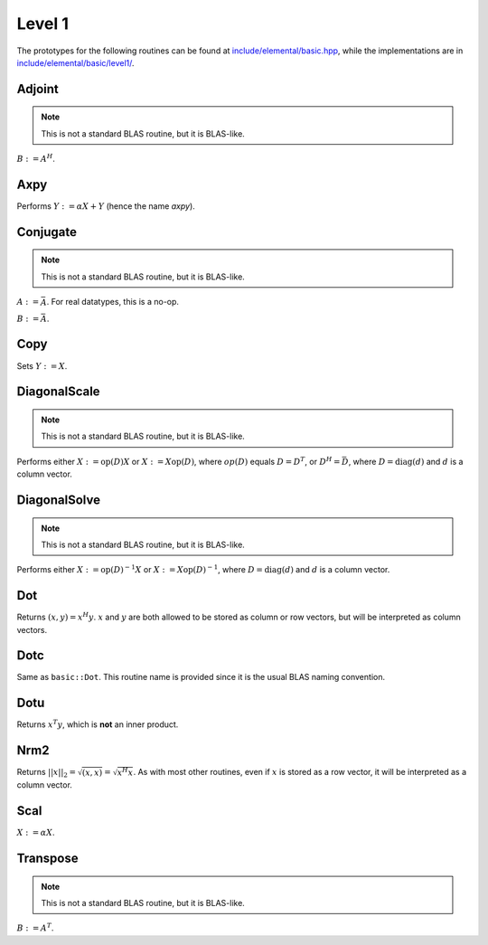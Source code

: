 Level 1
=======

The prototypes for the following routines can be found at 
`include/elemental/basic.hpp <../../../../include/elemental/basic.hpp>`_, while the
implementations are in `include/elemental/basic/level1/ <../../../../include/elemental/basic/level1/>`_.

Adjoint
-------
.. note:: 

   This is not a standard BLAS routine, but it is BLAS-like.

:math:`B := A^H`. 

.. cpp:function:: void basic::Adjoint( const Matrix<T>& A, Matrix<T>& B )

   The serial version (templated over the datatype).

.. cpp:function:: void basic::Adjoint( const DistMatrix<T,U,V>& A, DistMatrix<T,W,Z>& B )

   The distributed version (templated over the datatype and the individual 
   distributions of :math:`A` and :math:`B`).

Axpy
----
Performs :math:`Y := \alpha X + Y` (hence the name *axpy*).

.. cpp:function:: void basic::Axpy( T alpha, const Matrix<T>& X, Matrix<T>& Y )

   The serial implementation (templated over the datatype).

.. cpp:function:: void basic::Axpy( T alpha, const DistMatrix<T,U,V>& X, DistMatrix<T,U,V>& Y )

   The distributed implementation (templated over the datatype and the shared
   distribution of :math:`A` and :math:`B`).

Conjugate
---------
.. note:: 

   This is not a standard BLAS routine, but it is BLAS-like.

:math:`A := \bar A`. For real datatypes, this is a no-op.

.. cpp:function:: void basic::Conjugate( Matrix<T>& A )

   The serial version (templated over datatype).

.. cpp:function:: void basic::Conjugate( DistMatrix<T,U,V>& A )

   The distributed version (templated over the datatype and the distribution of
   :math:`A`).

:math:`B := \bar A`.

.. cpp:function:: void basic::Conjugate( const Matrix<T>& A, Matrix<T>& B )

   The serial version (templated over the datatype).

.. cpp:function:: void basic::Conjugate( const DistMatrix<T,U,V>& A, DistMatrix<T,W,Z>& B )

   The distributed version (templated over the datatype and the individual 
   distributions of :math:`A` and :math:`B`).


Copy
----
Sets :math:`Y := X`.

.. cpp:function:: void basic::Copy( const Matrix<T>& X, Matrix<T>& Y )

   The serial implementation (templated over the datatype).

.. cpp:function:: void basic::Copy( const DistMatrix<T,U,V>& A, DistMatrix<T,W,Z>& B )

   The distributed implementation (templated over the datatype and the
   individual distributions of :math:`A` and :math:`B`).

DiagonalScale
-------------
.. note::

   This is not a standard BLAS routine, but it is BLAS-like.

Performs either :math:`X := \mbox{op}(D) X` or :math:`X := X \mbox{op}(D)`, 
where :math:`op(D)` equals :math:`D=D^T`, or :math:`D^H=\bar D`, where
:math:`D = \mbox{diag}(d)` and :math:`d` is a column vector.

.. cpp:function:: void basic::DiagonalScale( Side side, Orientation orientation, const Matrix<T>& d, Matrix<T>& X )

   The serial implementation (templated over the datatype).

.. cpp:function:: void basic::DiagonalScale( Side side, Orientation orientation, const DistMatrix<T,U,V>& d, DistMatrix<T,W,Z>& X )

   The distributed implementation (templated over the datatype and the 
   individual distributions of :math:`d` and :math:`X`).

DiagonalSolve
-------------
.. note::

   This is not a standard BLAS routine, but it is BLAS-like.

Performs either :math:`X := \mbox{op}(D)^{-1} X` or 
:math:`X := X \mbox{op}(D)^{-1}`, where :math:`D = \mbox{diag}(d)` and :math:`d`
is a column vector.

.. cpp:function:: void basic::DiagonalSolve( Side side, Orientation orientation, const Matrix<F>& d, Matrix<F>& X, bool checkIfSingular=false )

   The serial implementation (templated over the datatype).

.. cpp:function:: void basic::DiagonalSolve( Side side, Orientation orientation, const DistMatrix<F,U,V>& d, DistMatrix<F,W,Z>& X, bool checkIfSingular=false )

   The distributed implementation (templated over the datatype and the 
   individual distributions of :math:`d` and :math:`X`).

Dot
---
Returns :math:`(x,y) = x^H y`. :math:`x` and :math:`y` are both allowed to be 
stored as column or row vectors, but will be interpreted as column vectors.

.. cpp:function:: T basic::Dot( const Matrix<T>& x, const Matrix<T>& y )

   The serial implementation (templated over the datatype). 

.. cpp:function:: T basic::Dot( const DistMatrix<T,U,V>& x, const DistMatrix<T,W,Z>& y )

   The distributed implementation (templated over the datatype and the 
   individual distributions of :math:`x` and :math:`y`).

Dotc
----
Same as ``basic::Dot``. This routine name is provided since it is the usual 
BLAS naming convention.

.. cpp:function:: T basic::Dotc( const Matrix<T>& x, const Matrix<T>& y )

   The serial implementation (templated over the datatype). 

.. cpp:function:: T basic::Dotc( const DistMatrix<T,U,V>& x, const DistMatrix<T,W,Z>& y )

   The distributed implementation (templated over the datatype and the 
   individual distributions of :math:`x` and :math:`y`).

Dotu
----
Returns :math:`x^T y`, which is **not** an inner product.

.. cpp:function:: T basic::Dotu( const Matrix<T>& x, const Matrix<T>& y )

   The serial implementation (templated over the datatype). 

.. cpp:function:: T basic::Dotu( const DistMatrix<T,U,V>& x, const DistMatrix<T,W,Z>& y )

   The distributed implementation (templated over the datatype and the 
   individual distributions of :math:`x` and :math:`y`).

Nrm2
----
Returns :math:`||x||_2 = \sqrt{(x,x)} = \sqrt{x^H x}`. As with most other 
routines, even if :math:`x` is stored as a row vector, it will be interpreted
as a column vector.

.. cpp:function:: R basic::Nrm2( const Matrix<R>& x )

   Serial version for real datatypes.

.. cpp:function:: R basic::Nrm2( const Matrix<std::complex<R> >& x )

   Serial version for complex datatypes.

.. cpp:function:: R basic::Nrm2( const DistMatrix<R,MC,MR>& x )

   Distributed version for real datatypes.

.. cpp:function:: R basic::Nrm2( const DistMatrix<std::complex<R>,MC,MR>& x )

   Distributed version for complex datatypes.

Scal
----
:math:`X := \alpha X`.

.. cpp:function:: void basic::Scal( T alpha, Matrix<T>& X )

   The serial implementation (templated over the datatype).

.. cpp:function:: void basic::Scal( T alpha, DistMatrix<T,U,V>& X )

   The distributed implementation (templated over the datatype and the 
   distribution of :math:`X`).

Transpose
---------
.. note:: 

   This is not a standard BLAS routine, but it is BLAS-like.

:math:`B := A^T`. 

.. cpp:function:: void basic::Transpose( const Matrix<T>& A, Matrix<T>& B )

   The serial version (templated over the datatype).

.. cpp:function:: void basic::Transpose( const DistMatrix<T,U,V>& A, DistMatrix<T,W,Z>& B )

   The distributed version (templated over the datatype and the individual 
   distributions of :math:`A` and :math:`B`).

